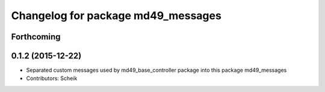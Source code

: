 ^^^^^^^^^^^^^^^^^^^^^^^^^^^^^^^^^^^
Changelog for package md49_messages
^^^^^^^^^^^^^^^^^^^^^^^^^^^^^^^^^^^

Forthcoming
-----------

0.1.2 (2015-12-22)
------------------
* Separated custom messages used by md49_base_controller package into this package md49_messages
* Contributors: Scheik
